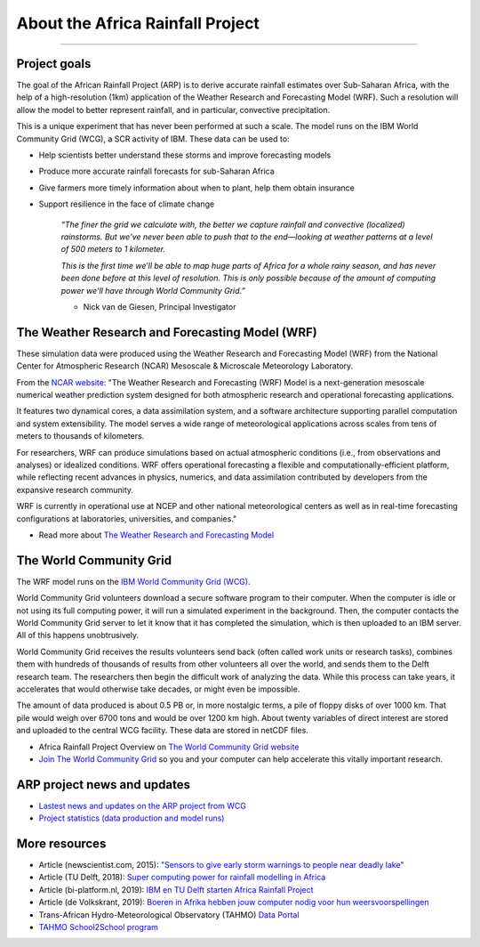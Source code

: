 About the Africa Rainfall Project
=================================

.. raw:: html

   <div style="padding:56.25% 0 0 0;position:relative;"><iframe src="https://player.vimeo.com/video/504903455?color=007e83&portrait=0" style="position:absolute;top:0;left:0;width:100%;height:100%;" frameborder="0" allow="autoplay; fullscreen" allowfullscreen></iframe></div><script src="https://player.vimeo.com/api/player.js"></script>

-----------------

Project goals
-------------
The goal of the African Rainfall Project (ARP) is to derive accurate rainfall estimates over Sub-Saharan Africa, with the help of a high-resolution (1km) application of the Weather Research and Forecasting Model (WRF).  Such a resolution will allow the model to better represent rainfall, and in particular, convective precipitation.

This is a unique experiment that has never been performed at such a scale. The model runs on the IBM World Community Grid (WCG), a SCR activity of IBM. These data can be used to:

+ Help scientists better understand these storms and improve forecasting models
+ Produce more accurate rainfall forecasts for sub-Saharan Africa
+ Give farmers more timely information about when to plant, help them obtain insurance
+ Support resilience in the face of climate change

   *“The finer the grid we calculate with, the better we capture rainfall and convective (localized) rainstorms. But we’ve never been able to push that to the end—looking at weather patterns at a level of 500 meters to 1 kilometer.*

   *This is the first time we’ll be able to map huge parts of Africa for a whole rainy season, and has never been done before at this level of resolution. This is only possible because of the amount of computing power we'll have through World Community Grid.”*
   
   - Nick van de Giesen, Principal Investigator

The Weather Research and Forecasting Model (WRF)
------------------------------------------------

These simulation data were produced using the Weather Research and Forecasting Model (WRF) from the National Center for Atmospheric Research (NCAR) Mesoscale & Microscale Meteorology Laboratory.

From the `NCAR website: <https://www.mmm.ucar.edu/weather-research-and-forecasting-model>`_ "The Weather Research and Forecasting (WRF) Model is a next-generation mesoscale numerical weather prediction system designed for both atmospheric research and operational forecasting applications. 

It features two dynamical cores, a data assimilation system, and a software architecture supporting parallel computation and system extensibility. The model serves a wide range of meteorological applications across scales from tens of meters to thousands of kilometers.

For researchers, WRF can produce simulations based on actual atmospheric conditions (i.e., from observations and analyses) or idealized conditions. WRF offers operational forecasting a flexible and computationally-efficient platform, while reflecting recent advances in physics, numerics, and data assimilation contributed by developers from the expansive research community. 

WRF is currently in operational use at NCEP and other national meteorological centers as well as in real-time forecasting configurations at laboratories, universities, and companies."

+ Read more about `The Weather Research and Forecasting Model <https://www.mmm.ucar.edu/weather-research-and-forecasting-model>`_


The World Community Grid
------------------------
The WRF model runs on the `IBM World Community Grid (WCG). <https://www.worldcommunitygrid.org/research/arp1/overview.do>`_

World Community Grid volunteers download a secure software program to their computer. When the computer is idle or not using its full computing power, it will run a simulated experiment in the background. Then, the computer contacts the World Community Grid server to let it know that it has completed the simulation, which is then uploaded to an IBM server. All of this happens unobtrusively.

World Community Grid receives the results volunteers send back (often called work units or research tasks), combines them with hundreds of thousands of results from other volunteers all over the world, and sends them to the Delft research team. The researchers then begin the difficult work of analyzing the data. While this process can take years, it accelerates that would otherwise take decades, or might even be impossible.

The amount of data produced is about 0.5 PB or, in more nostalgic terms, a pile of floppy disks of over 1000 km. That pile would weigh over 6700 tons and would be over 1200 km high. About twenty variables of direct interest are stored and uploaded to the central WCG facility. These data are stored in netCDF files.

+ Africa Rainfall Project Overview on `The World Community Grid website <https://www.worldcommunitygrid.org/research/arp1/overview.do>`_
+ `Join The World Community Grid <https://www.worldcommunitygrid.org/join.action?projectToAdd=arp1>`_ so you and your computer can help accelerate this vitally important research. 


ARP project news and updates
----------------------------
+ `Lastest news and updates on the ARP project from WCG <https://www.worldcommunitygrid.org/research/arp1/news.do>`_
+ `Project statistics (data production and model runs) <https://www.worldcommunitygrid.org/stat/viewProject.do?projectShortName=arp1>`_


More resources
--------------
+ Article (newscientist.com, 2015): `"Sensors to give early storm warnings to people near deadly lake" <https://www.newscientist.com/article/mg22830525-200-sensors-to-give-early-storm-warnings-to-people-near-deadly-lake/>`_
+ Article (TU Delft, 2018): `Super computing power for rainfall modelling in Africa <https://www.tudelft.nl/en/2018/citg/super-computing-power-for-rainfall-modelling-in-africa>`_
+ Article (bi-platform.nl, 2019): `IBM en TU Delft starten Africa Rainfall Project <https://biplatform.nl/2287829/ibm-en-tu-delft-starten-africa-rainfall-project.html>`_
+ Article (de Volkskrant, 2019): `Boeren in Afrika hebben jouw computer nodig voor hun weersvoorspellingen <https://www.volkskrant.nl/nieuws-achtergrond/boeren-in-afrika-hebben-jouw-computer-nodig-voor-hun-weersvoorspellingen~ba3f9754/?referer=https%3A%2F%2Fwww.tudelft.nl%2Fcitg%2Factueel%2Fin-de-media%2F&referrer=https%3A%2F%2Fresearch.tudelft.nl%2F>`_
+ Trans-African Hydro-Meteorological Observatory (TAHMO) `Data Portal <https://portal.tahmo.org/login>`_
+ `TAHMO School2School program <https://tahmo.org/school-2-school-initiative/>`_ 
